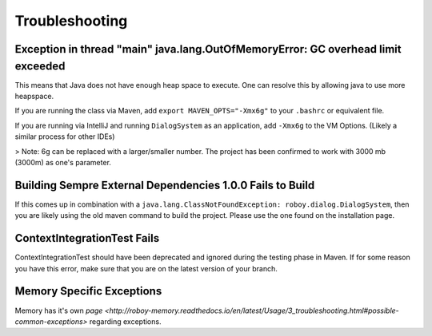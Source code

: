 Troubleshooting
===========================

Exception in thread "main" java.lang.OutOfMemoryError: GC overhead limit exceeded
---------------------------------------------------------------------------------------------------------

This means that Java does not have enough heap space to execute. One can resolve this by allowing java to use more heapspace.

If you are running the class via Maven, add ``export MAVEN_OPTS="-Xmx6g"`` to your ``.bashrc`` or equivalent file.

If you are running via IntelliJ and running ``DialogSystem`` as an application, add ``-Xmx6g`` to the VM Options. (Likely a similar process for other IDEs)

> Note: 6g can be replaced with a larger/smaller number. The project has been confirmed to work with 3000 mb (3000m) as one's parameter.


Building Sempre External Dependencies 1.0.0 Fails to Build
-------------------------------------------------------------------------------------------------------------

If this comes up in combination with a ``java.lang.ClassNotFoundException: roboy.dialog.DialogSystem``, then you are likely using the old maven command to build the project. Please use the one found on the installation page. 

ContextIntegrationTest Fails
-------------------------------------------------------------------------------------------------------------

ContextIntegrationTest should have been deprecated and ignored during the testing phase in Maven. If for some reason you have this error, make sure that you are on the latest version of your branch. 

Memory Specific Exceptions
--------------------------------------

Memory has it's own `page <http://roboy-memory.readthedocs.io/en/latest/Usage/3_troubleshooting.html#possible-common-exceptions>` regarding exceptions. 